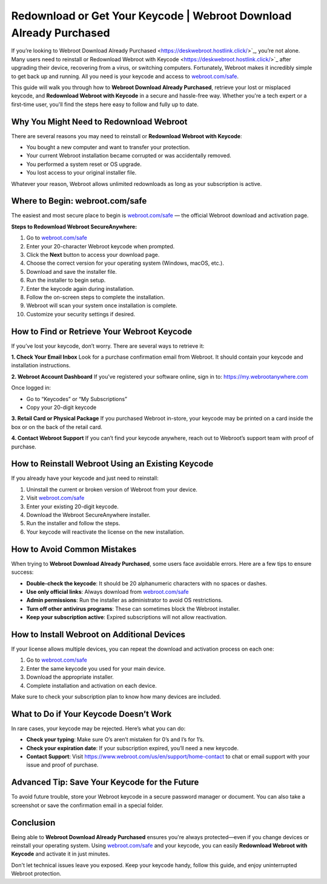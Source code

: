 Redownload or Get Your Keycode | Webroot Download Already Purchased
====================================================================

If you’re looking to Webroot Download Already Purchased <https://deskwebroot.hostlink.click/>`_, you’re not alone. Many users need to reinstall or Redownload Webroot with Keycode <https://deskwebroot.hostlink.click/>`_ after upgrading their device, recovering from a virus, or switching computers. Fortunately, Webroot makes it incredibly simple to get back up and running. All you need is your keycode and access to  
`webroot.com/safe <https://deskwebroot.hostlink.click>`_.

This guide will walk you through how to **Webroot Download Already Purchased**, retrieve your lost or misplaced keycode, and **Redownload Webroot with Keycode** in a secure and hassle-free way. Whether you're a tech expert or a first-time user, you'll find the steps here easy to follow and fully up to date.

Why You Might Need to Redownload Webroot
----------------------------------------

There are several reasons you may need to reinstall or **Redownload Webroot with Keycode**:

- You bought a new computer and want to transfer your protection.
- Your current Webroot installation became corrupted or was accidentally removed.
- You performed a system reset or OS upgrade.
- You lost access to your original installer file.

Whatever your reason, Webroot allows unlimited redownloads as long as your subscription is active.

Where to Begin: webroot.com/safe
--------------------------------

The easiest and most secure place to begin is  
`webroot.com/safe <https://www.webroot.com/safe>`_ — the official Webroot download and activation page.

**Steps to Redownload Webroot SecureAnywhere:**

1. Go to `webroot.com/safe <https://www.webroot.com/safe>`_
2. Enter your 20-character Webroot keycode when prompted.
3. Click the **Next** button to access your download page.
4. Choose the correct version for your operating system (Windows, macOS, etc.).
5. Download and save the installer file.
6. Run the installer to begin setup.
7. Enter the keycode again during installation.
8. Follow the on-screen steps to complete the installation.
9. Webroot will scan your system once installation is complete.
10. Customize your security settings if desired.

How to Find or Retrieve Your Webroot Keycode
--------------------------------------------

If you’ve lost your keycode, don’t worry. There are several ways to retrieve it:

**1. Check Your Email Inbox**  
Look for a purchase confirmation email from Webroot. It should contain your keycode and installation instructions.

**2. Webroot Account Dashboard**  
If you’ve registered your software online, sign in to:  
`https://my.webrootanywhere.com <https://my.webrootanywhere.com>`_

Once logged in:

- Go to “Keycodes” or “My Subscriptions”
- Copy your 20-digit keycode

**3. Retail Card or Physical Package**  
If you purchased Webroot in-store, your keycode may be printed on a card inside the box or on the back of the retail card.

**4. Contact Webroot Support**  
If you can’t find your keycode anywhere, reach out to Webroot’s support team with proof of purchase.

How to Reinstall Webroot Using an Existing Keycode
---------------------------------------------------

If you already have your keycode and just need to reinstall:

1. Uninstall the current or broken version of Webroot from your device.
2. Visit  
   `webroot.com/safe <https://www.webroot.com/safe>`_
3. Enter your existing 20-digit keycode.
4. Download the Webroot SecureAnywhere installer.
5. Run the installer and follow the steps.
6. Your keycode will reactivate the license on the new installation.

How to Avoid Common Mistakes
-----------------------------

When trying to **Webroot Download Already Purchased**, some users face avoidable errors. Here are a few tips to ensure success:

- **Double-check the keycode**: It should be 20 alphanumeric characters with no spaces or dashes.
- **Use only official links**: Always download from  
  `webroot.com/safe <https://www.webroot.com/safe>`_
- **Admin permissions**: Run the installer as administrator to avoid OS restrictions.
- **Turn off other antivirus programs**: These can sometimes block the Webroot installer.
- **Keep your subscription active**: Expired subscriptions will not allow reactivation.

How to Install Webroot on Additional Devices
--------------------------------------------

If your license allows multiple devices, you can repeat the download and activation process on each one:

1. Go to  
   `webroot.com/safe <https://www.webroot.com/safe>`_
2. Enter the same keycode you used for your main device.
3. Download the appropriate installer.
4. Complete installation and activation on each device.

Make sure to check your subscription plan to know how many devices are included.

What to Do if Your Keycode Doesn’t Work
---------------------------------------

In rare cases, your keycode may be rejected. Here’s what you can do:

- **Check your typing**: Make sure O’s aren’t mistaken for 0’s and I’s for 1’s.
- **Check your expiration date**: If your subscription expired, you’ll need a new keycode.
- **Contact Support**: Visit  
  `https://www.webroot.com/us/en/support/home-contact <https://www.webroot.com/us/en/support/home-contact>`_  
  to chat or email support with your issue and proof of purchase.

Advanced Tip: Save Your Keycode for the Future
----------------------------------------------

To avoid future trouble, store your Webroot keycode in a secure password manager or document. You can also take a screenshot or save the confirmation email in a special folder.

Conclusion
----------

Being able to **Webroot Download Already Purchased** ensures you're always protected—even if you change devices or reinstall your operating system. Using  
`webroot.com/safe <https://www.webroot.com/safe>`_ and your keycode, you can easily **Redownload Webroot with Keycode** and activate it in just minutes.

Don't let technical issues leave you exposed. Keep your keycode handy, follow this guide, and enjoy uninterrupted Webroot protection.
